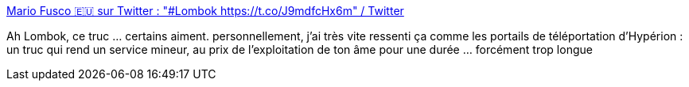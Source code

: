 :jbake-type: post
:jbake-status: published
:jbake-title: Mario Fusco 🇪🇺 sur Twitter : "#Lombok https://t.co/J9mdfcHx6m" / Twitter
:jbake-tags: humour,critique,développement,java,design,_mois_avr.,_année_2021
:jbake-date: 2021-04-18
:jbake-depth: ../
:jbake-uri: shaarli/1618741778000.adoc
:jbake-source: https://nicolas-delsaux.hd.free.fr/Shaarli?searchterm=https%3A%2F%2Ftwitter.com%2Fmariofusco%2Fstatus%2F1383686667257581578&searchtags=humour+critique+d%C3%A9veloppement+java+design+_mois_avr.+_ann%C3%A9e_2021
:jbake-style: shaarli

https://twitter.com/mariofusco/status/1383686667257581578[Mario Fusco 🇪🇺 sur Twitter : "#Lombok https://t.co/J9mdfcHx6m" / Twitter]

Ah Lombok, ce truc ... certains aiment. personnellement, j'ai très vite ressenti ça comme les portails de téléportation d'Hypérion : un truc qui rend un service mineur, au prix de l'exploitation de ton âme pour une durée ... forcément trop longue
